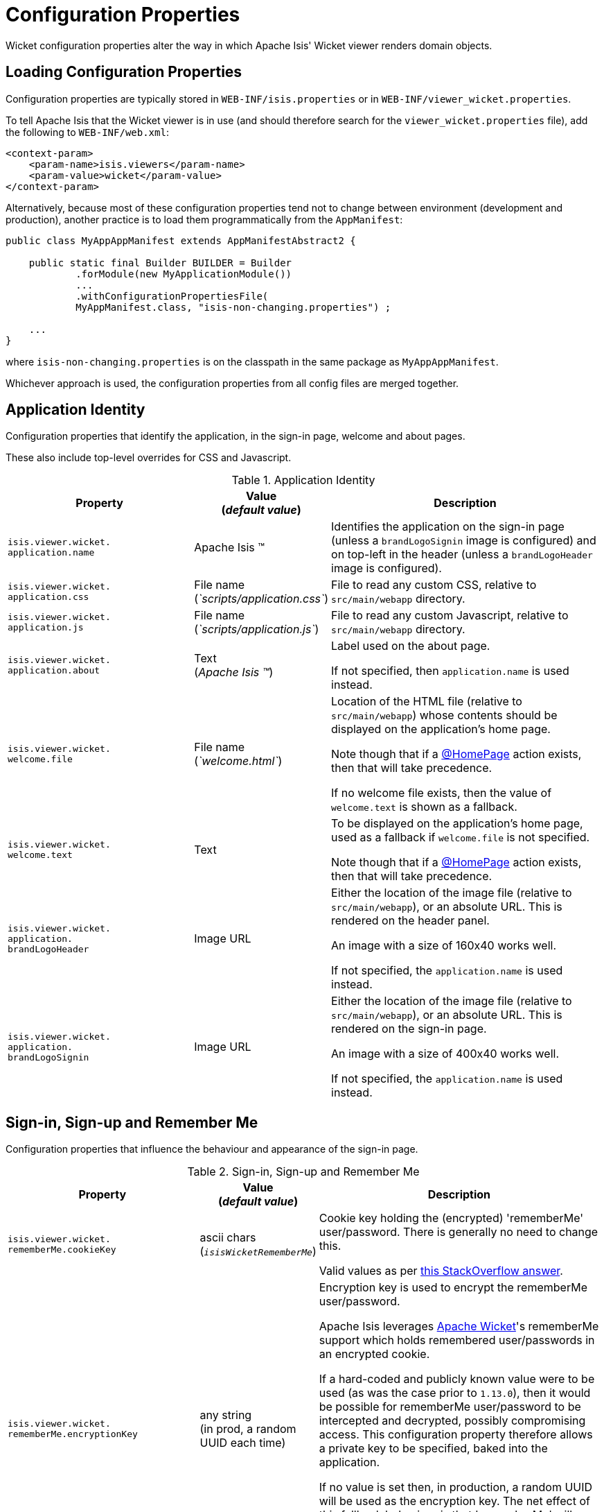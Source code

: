 [[_ugvw_configuration-properties]]
= Configuration Properties
:Notice: Licensed to the Apache Software Foundation (ASF) under one or more contributor license agreements. See the NOTICE file distributed with this work for additional information regarding copyright ownership. The ASF licenses this file to you under the Apache License, Version 2.0 (the "License"); you may not use this file except in compliance with the License. You may obtain a copy of the License at. http://www.apache.org/licenses/LICENSE-2.0 . Unless required by applicable law or agreed to in writing, software distributed under the License is distributed on an "AS IS" BASIS, WITHOUT WARRANTIES OR  CONDITIONS OF ANY KIND, either express or implied. See the License for the specific language governing permissions and limitations under the License.
:_basedir: ../../
:_imagesdir: images/


Wicket configuration properties alter the way in which Apache Isis' Wicket viewer renders domain objects.

== Loading Configuration Properties

Configuration properties are typically stored in `WEB-INF/isis.properties` or in `WEB-INF/viewer_wicket.properties`.

To tell Apache Isis that the Wicket viewer is in use (and should therefore search for the `viewer_wicket.properties` file), add the following to `WEB-INF/web.xml`:

[source, xml]
----
<context-param>
    <param-name>isis.viewers</param-name>
    <param-value>wicket</param-value>
</context-param>
----

Alternatively, because most of these configuration properties tend not to change between environment (development and production), another practice is to load them programmatically from the `AppManifest`:

[source,java]
----
public class MyAppAppManifest extends AppManifestAbstract2 {

    public static final Builder BUILDER = Builder
            .forModule(new MyApplicationModule())
            ...
            .withConfigurationPropertiesFile(
            MyAppManifest.class, "isis-non-changing.properties") ;

    ...
}
----

where `isis-non-changing.properties` is on the classpath in the same package as `MyAppAppManifest`.

Whichever approach is used, the configuration properties from all config files are merged together.


[[_ugvw_configuration-properties_application]]
== Application Identity

Configuration properties that identify the application, in the sign-in page, welcome and about pages.

These also include top-level overrides for CSS and Javascript.

.Application Identity
[cols="2a,1,3a", options="header"]
|===
|Property
|Value +
(_default value_)
|Description

|`isis.viewer.wicket.` +
`application.name`
|Apache Isis ™
|Identifies the application on the sign-in page (unless a `brandLogoSignin` image is configured) and on top-left in the header (unless a `brandLogoHeader` image is configured).

|`isis.viewer.wicket.` +
`application.css`
|File name +
(_`scripts/application.css`_)
|File to read any custom CSS, relative to `src/main/webapp` directory.

|`isis.viewer.wicket.` +
`application.js`
|File name +
(_`scripts/application.js`_)
|File to read any custom Javascript, relative to `src/main/webapp` directory.

|`isis.viewer.wicket.` +
`application.about`
|Text +
(_Apache Isis ™_)
|Label used on the about page.

If not specified, then `application.name` is used instead.

|`isis.viewer.wicket.` +
`welcome.file`
|File name +
(_`welcome.html`_)
|Location of the HTML file (relative to `src/main/webapp`) whose contents should be displayed on the application's home page.

Note though that if a xref:../../guides/rgant/rgant.adoc#_rgant-HomePage[@HomePage] action exists, then that will take precedence.

If no welcome file exists, then the value of `welcome.text` is shown as a fallback.

|`isis.viewer.wicket.` +
`welcome.text`
|Text
|To be displayed on the application's home page, used as a fallback if `welcome.file` is not specified.

Note though that if a xref:../../guides/rgant/rgant.adoc#_rgant-HomePage[@HomePage] action exists, then that will take precedence.


|`isis.viewer.wicket.` +
`application.` +
`brandLogoHeader`
|Image URL
|Either the location of the image file (relative to `src/main/webapp`), or an absolute URL.
This is rendered on the header panel.

An image with a size of 160x40 works well.

If not specified, the `application.name` is used instead.


|`isis.viewer.wicket.` +
`application.` +
`brandLogoSignin`
|Image URL
|Either the location of the image file (relative to `src/main/webapp`), or an absolute URL.
This is rendered on the sign-in page.

An image with a size of 400x40 works well.

If not specified, the `application.name` is used instead.


|===






[[_ugvw_configuration-properties_sign-in]]
== Sign-in, Sign-up and Remember Me

Configuration properties that influence the behaviour and appearance of the sign-in page.

.Sign-in, Sign-up and Remember Me
[cols="2a,1,3a", options="header"]
|===
|Property
|Value +
(_default value_)
|Description

|`isis.viewer.wicket.` +
`rememberMe.cookieKey`
| ascii chars +
(`_isisWicketRememberMe_`)
|Cookie key holding the (encrypted) 'rememberMe' user/password.  There is generally no need to
change this.  +

Valid values as per link:http://stackoverflow.com/a/1969339/56880[this StackOverflow answer].

|`isis.viewer.wicket.` +
`rememberMe.encryptionKey`
| any string +
(in prod, a random UUID each time)
|Encryption key is used to encrypt the rememberMe user/password.  +

Apache Isis leverages link:http://wicket.apache.org[Apache Wicket]'s rememberMe support which holds remembered
user/passwords in an encrypted cookie.

If a hard-coded and publicly known value were to be used (as was the case prior to `1.13.0`), then it would be possible for rememberMe user/password to be intercepted and decrypted, possibly compromising access.
This configuration property therefore allows a private key to be specified, baked into the application.

If no value is set then, in production, a random UUID will be used as the encryption key.
The net effect of this fallback behaviour is that 'rememberMe' will work, but only until the webapp is restarted (after which the end-user will have to log in again.
In prototype mode, though, a fixed key will still be used; this saves the developer having to login each time.

|`isis.viewer.wicket.` +
`rememberMe.suppress`
| `true`,`false` +
(`_false_`)
|Whether to suppress "remember me" checkbox on the login page.

Further discussion xref:ugvw.adoc#_ugvw_configuration-properties_sign-in_remember-me[below].

|`isis.viewer.wicket.` +
`suppressPasswordReset`
| `true`,`false` +
(`_false_`)
|If user registration is enabled, whether to suppress the "password reset" link on the login page.

Further discussion xref:ugvw.adoc#_ugvw_configuration-properties_sign-in_password-reset[below].

|`isis.viewer.wicket.` +
`suppressRememberMe`
| `true`,`false` +
(`_false_`)
|Whether to suppress "remember me" checkbox on the login page.

Further discussion xref:ugvw.adoc#_ugvw_configuration-properties_sign-in_remember-me[below].

[NOTE]
====
(Deprecated in `1.13.0`, replaced by `rememberMe.suppress`).
====


|`isis.viewer.wicket.` +
`suppressSignUp`
| `true`,`false` +
(`_false_`)
|Whether to suppress "sign-up" link.

Note though that user registration services must also be configured.

Further discussion xref:ugvw.adoc#_ugvw_configuration-properties_sign-in_sign-up[below].


|===



[[_ugvw_configuration-properties_sign-in_remember-me]]
=== Remember Me

The 'remember me' checkbox on the login page can be suppressed, if required, by setting a configuration flag:

[source,ini]
----
isis.viewer.wicket.rememberMe.suppress=true
----


With 'remember me' not suppressed (the default):

image::{_imagesdir}suppress-remember-me/login-page-default.png[width="300px",link="{_imagesdir}suppress-remember-me/login-page-default.png"]

and with the checkbox suppressed:

image::{_imagesdir}suppress-remember-me/login-page-suppress-remember-me.png[width="300px",link="{_imagesdir}suppress-remember-me/login-page-suppress-remember-me.png"]






[[_ugvw_configuration-properties_sign-in_sign-up]]
=== Sign-up

If user registration has been configured, then the Wicket viewer allows the user to sign-up a new account and to reset their password from the login page.

The 'sign up' link can be suppressed, if required, by setting a configuration flag.

[source,ini]
----
isis.viewer.wicket.suppressSignUp=true
----


With 'sign up' not suppressed (the default):

image::{_imagesdir}suppress-sign-up/login-page-default.png[width="300px",link="{_imagesdir}suppress-sign-up/login-page-default.png"]

and with the link suppressed:

image::{_imagesdir}suppress-sign-up/login-page-suppress-sign-up.png[width="300px",link="{_imagesdir}suppress-sign-up/login-page-suppress-sign-up.png"]



[[_ugvw_configuration-properties_sign-in_password-reset]]
=== Password Reset

If user registration has been configured, then the Wicket viewer allows the user to sign-up a new account and to reset their password from the login page.

The 'password reset' link can be suppressed, if required, by setting a configuration flag:

[source,ini]
----
isis.viewer.wicket.suppressPasswordReset=true
----


With 'password reset' not suppressed (the default):

image::{_imagesdir}suppress-password-reset/login-page-default.png[width="300px",link="{_imagesdir}suppress-password-reset/login-page-default.png"]

and with the link suppressed:

image::{_imagesdir}suppress-password-reset/login-page-suppress-password-reset.png[width="300px",link="{_imagesdir}suppress-password-reset/login-page-suppress-password-reset.png"]






[[_ugvw_configuration-properties_header-and-footer]]
== Header and Footer

Configuration properties that influence the appearance of the header and footer panels.

See also the xref:ugvw.adoc#_ugvw_configuration-properties_bookmarks-and-breadcrumbs[bookmarks and breadcrumbs] and xref:ugvw.adoc#_ugvw_configuration-properties_themes
[themes] configuration properties, because these also control UI elements that appear on the header/footer panels.

.Header and Footer
[cols="2a,1,3a", options="header"]
|===
|Property
|Value +
(_default value_)
|Description


|`isis.viewer.wicket.+`
`credit.1.image`
|File path
|File path to a logo image for the first credited organisation, relative to `src/main/webapp` directory.

For example: +
`/images/apache-isis/logo-48x48.png`.

Either/both of `name` and `image` must be defined for the credit to be rendered in the footer.

|`isis.viewer.wicket.+`
`credit.1.name`
|String
|Name of the first credited organisation.

For example: "Apache Isis"

Either/both of `name` and `image` must be defined for the credit to be rendered in the footer.

|`isis.viewer.wicket.+`
`credit.1.url`
|URL
|URL to the website of the first credited organisation.

For example: +
`http://isis.apache.org`.

Optional.

|`isis.viewer.wicket.+`
`credit.2.image`
|File path
|File path to a logo image for the second credited organisation, relative to `src/main/webapp` directory.

Either/both of `name` and `image` must be defined for the credit to be rendered in the footer.

|`isis.viewer.wicket.+`
`credit.2.name`
|String
|Name of the second credited organisation.

Either/both of `name` and `image` must be defined for the credit to be rendered in the footer.

|`isis.viewer.wicket.+`
`credit.2.url`
|URL
|URL to the website of the second credited organisation.

Optional.

|`isis.viewer.wicket.+`
`credit.3.image`
|File path
|File path to a logo image for the third credited organisation, relative to `src/main/webapp` directory.

Either/both of `name` and `image` must be defined for the credit to be rendered in the footer.

|`isis.viewer.wicket.+`
`credit.3.name`
|String
|Name of the third credited organisation.

Either/both of `name` and `image` must be defined for the credit to be rendered in the footer.

|`isis.viewer.wicket.+`
`credit.3.url`
|URL
|URL to the website of the third credited organisation.

Optional.

|
|

|===



[[_ugvw_configuration-properties_presentation]]
== Presentation

These configuration properties that effect the overall presentation and appearance of the viewer.

[NOTE]
====
Some of the properties below use the prefix `isis.viewers.` (rather than the usual `isis.viewer.wicket.`).
====

.Presentation
[cols="2a,1,3a", options="header"]
|===
|Property
|Value +
(default value)
|Description


|`isis.viewers.` +
`collectionLayout.` +
`defaultView`
|`hidden`, `table` +
(`hidden`)
|Default for the default view for all (parented) collections if not explicitly specified using xref:../rgant/rgant.adoc#_rgant-CollectionLayout_defaultView[`@CollectionLayout#defaultView()`]

By default the framework renders (parented) collections as "hidden", ie collapsed.
These can be overridden on a case-by-case basis using the xref:../rgant/rgant.adoc#_rgant-CollectionLayout_defaultView[`@CollectionLayout#defaultView()`] or the corresponding `<collectionLayout defaultView="...">` element in the `Xxx.layout.xml` layout file.

If the majority of collections should be displayed as "table" form, then it is more convenient to specify the default view globally.


|`isis.viewers.` +
`paged.parented`
|positive integer (12)
|Default page size for parented collections (as owned by an object, eg `Customer#getOrders()`)


|`isis.viewers.` +
`paged.standalone`
|positive integer (25)
|Default page size for standalone collections (as returned from an action invocation)


|`isis.viewers.` +
`propertyLayout.` +
`labelPosition`
|`TOP`, `LEFT` +
(`LEFT`)
|Default for label position for all properties if not explicitly specified using xref:../rgant/rgant.adoc#_rgant-PropertyLayout_labelPosition[`@PropertyLayout#labelPosition()`]


If you want a consistent look-n-feel throughout the app, eg all property labels to the top, then it'd be rather frustrating to have to annotate every property.

If these are not present then Apache Isis will render according to internal defaults.
At the time of writing, this means labels are to the left for all datatypes except multiline strings.


|`isis.viewer.wicket.` +
`maxTitleLength` +
`InParentedTables`
| +ve integer +
(`_12_`)
| See further discussion (immediately below).

|`isis.viewer.wicket.` +
`maxTitleLength` +
`InStandaloneTables`
| +ve integer, +
(`_12_`)
| See further discussion (immediately below).

|`isis.viewer.wicket.` +
`maxTitleLengthInTables`
| +ve integer, +
(`_12_`)
| See further discussion (immediately below).

|`isis.viewer.wicket.` +
`promptStyle`
|`dialog`,`inline`, +
`inline_as_if_edit` +
(`inline`)
| whether the prompt for editing a domain object property or invoking an action (associated with a property) is shown inline within the property's form, or instead shown in a modal dialog box.
For actions, `inline_as_if_edit` will suppress the action's button, and instead let the action be invoked as if editing the property.
The net effect is that being able to "edit" complex properties with multiple parts (eg a date) using a multi-argument editor (this editor, in fact, being the action's argument panel).

The property can be overridden on a property-by-property basis using xref:../rgant/rgant.adoc#_rgant-PropertyLayout_promptStyle[`@Property#promptStyle()`]) or  xref:../rgant/rgant.adoc#_rgant-ActionLayout_promptStyle[`@Action#promptStyle()`]).

Note that `inline_as_if_edit` does not make sense for a configuration property default, and will instead be interpreted as `inline`.





|===


Objects whose title is overly long can be cumbersome in titles.
The Wicket viewer has a xref:../ugvw/ugvw.adoc#_ugvw_features_titles-in-tables[mechanism to automatically shorten] the titles of objects specified using `@Title`.
As an alternative/in addition, the viewer can also be configured to simply truncate titles longer than a certain length.

The properties themselves are:

[source,ini]
----
isis.viewer.wicket.maxTitleLengthInStandaloneTables=20
isis.viewer.wicket.maxTitleLengthInParentedTables=8
----

If you wish to use the same value in both cases, you can also specify just:

[source,ini]
----
isis.viewer.wicket.maxTitleLengthInTables=15
----

This is used as a fallback if the more specific properties are not provided.

If no properties are provided, then the Wicket viewer defaults to abbreviating titles to a length of `12`.







[[_ugvw_configuration-properties_bookmarks-and-breadcrumbs]]
== Bookmarks and Breadcrumbs

These configuration properties enable or disable the mechanisms for locating previously accessed objects.

.Bookmarks and Breadcrumbs
[cols="2a,1,3a", options="header"]
|===
|Property
|Value +
(_default value_)
|Description

|`isis.viewer.wicket.` +
`bookmarkedPages.maxSize`
| +ve int +
(`_15_`)
| number of pages to bookmark

|`isis.viewer.wicket.` +
`bookmarkedPages.showChooser`
| +ve int +
(`_15_`)
| whether to show the bookmark panel (top-left in the Wicket viewer)

|`isis.viewer.wicket.` +
`breadcrumbs.showChooser`
| `true`,`false` +
(`_true_`)
| Whether to show chooser for Breadcrumbs (bottom-left footer in the Wicket viewer)



|===




[[_ugvw_configuration-properties_themes]]
== Themes

These configuration properties control the switching of themes.

.Themes
[cols="2a,1,3a", options="header"]
|===
|Property
|Value +
(default value)
|Description

|`isis.viewer.wicket.` +
`themes.enabled`
| comma separated list ...
| ... of bootswatch themes.  Only applies if `themes.showChooser`==`true`.

See further discussion below.

|`isis.viewer.wicket.` +
`themes.showChooser`
| `true`,`false` +
(`_false_`)
| Whether to show chooser for Bootstrap themes.

See further discussion below.

|`isis.viewer.wicket.` +
`themes.default`
| bootswatch theme name +
(`_Flatly_`)
| Which Bootstrap theme to use by default.


|===



The Wicket viewer uses link:http://getbootstrap.com/[Bootstrap] styles and components (courtesy of the https://github.com/l0rdn1kk0n/wicket-bootstrap[Wicket Bootstrap] integration).

By default the viewer uses the "Flatly" theme from http://bootswatch.com[bootswatch.com].
This can be overridden using the following configuration property:

[source,ini]
----
isis.viewer.wicket.themes.initial=Darky
----

The end-user can also be given the choice of changing the theme:

[source,ini]
----
isis.viewer.wicket.themes.showChooser=true
----

.Example 1
image::{_imagesdir}theme-chooser/example-1.png[width="720px",link="{_imagesdir}theme-chooser/example-1.png"]


.Example 2:
image::{_imagesdir}theme-chooser/example-2.png[width="720px",link="{_imagesdir}theme-chooser/example-2.png"]


It is also possible to restrict the themes shown to some subset of those in bootswatch.
This is done using a further
property:

[source,ini]
----
isis.viewer.wicket.themes.enabled=bootstrap-theme,Cosmo,Flatly,Darkly,Sandstone,United
----

where the value is the list of themes (from http://bootswatch.com[bootswatch.com]) to be made available.

[TIP]
====
You can also develop and install a custom themes (eg to fit your company's look-n-feel/interface guidelines); see the xref:../ugvw/ugvw.adoc#_ugvw_extending_custom-bootstrap-theme[Extending] chapter for further details.
====



[[_ugvw_configuration-properties_date-formatting]]
== Date Formatting & Date Picker

These configuration properties influence the way in which date/times are rendered and can be selected using the date/time pickers.

.Date Formatting & Date Picker
[cols="2a,1,3a", options="header"]
|===
|Property
|Value +
(_default value_)
|Description


|`isis.viewer.wicket.` +
`datePattern`
| date format +
(`dd-MM-yyyy`)
|The `SimpleDateFormat` used to render dates.  For the date picker (which uses `moment.js` library), this is converted dynamically into the corresponding `moment.js` format.

|`isis.viewer.wicket.` +
`dateTimePattern`
| date/time format +
(`dd-MM-yyyy HH:mm`)
|The `SimpleDateFormat` used to render date/times.  For the date picker (which uses `moment.js` library), this is
converted dynamically into the corresponding `moment.js` format.

|`isis.viewer.wicket.` +
`datePicker.maxDate`
| ISO format date +
(`2100-01-01T00:00:00.000Z`)
|Specifies a maximum date after which dates may not be specified.

See link:http://eonasdan.github.io/bootstrap-datetimepicker/Options/#maxdate[datetimepicker reference docs] for
further details.  The string must be in ISO date format (see link:https://github.com/moment/moment/issues/1407[here]
for further details).

|`isis.viewer.wicket.` +
`datePicker.minDate`
| ISO format date +
(`1900-01-01T00:00:00.000Z`)
|Specifies a minimum date before which dates may not be specified.

See link:http://eonasdan.github.io/bootstrap-datetimepicker/Options/#mindate[datetimepicker reference docs] for
further details.  The string must be in ISO date format (see link:https://github.com/moment/moment/issues/1407[here]
for further details).


|`isis.viewer.wicket.` +
`timestampPattern`
| date/time format +
(`yyyy-MM-dd HH:mm:ss.SSS`)
|The `SimpleDateFormat` used to render timestamps.




|===


[[_ugvw_configuration-properties_debugging]]
== Debugging

These configuration properties can assist with debugging the behaviour of the Wicket viewer itself.

.Debugging
[cols="2a,1,3a", options="header"]
|===
|Property
|Value +
(_default value_)
|Description

|`isis.viewer.wicket.` +
`ajaxDebugMode`
| `true`,`false` +
(`_false_`)
| whether the Wicket debug mode should be enabled.

|`isis.viewer.wicket.` +
`developmentUtilities.enable`
| `true`,`false` +
(`_false_`)
| when running in production mode, whether to show enable the Wicket development utilities anyway.
From a UI perspective, this will cause the DebugBar to be shown (top-right).

If running in prototyping mode, the development utilities (debug bar) is always enabled.
This feature is primarily just to help track any memory leakage issues that might be suspected when running in production.

|`isis.viewer.wicket.` +
`liveReloadUrl`
| URL
|Specifies the URL if xref:../dg/dg.adoc#__dg_ide_intellij_advanced_gradle-liveReload[live reload] is set up, eg: +

`http://localhost:35729/livereload.js?snipver=1`

|`isis.viewer.wicket.` +
`stripWicketTags`
| `true`,`false` +
(`_true_`)
| Whether to force Wicket tags to be stripped in prototype/development mode.

[NOTE]
====
In 1.7.0 and earlier, the behaviour is different; the Apache Isis Wicket viewer will preserve wicket tags when running in Apache Isis' prototype/development mode, but will still strip wicket tags in Apache Isis' server/deployment mode.

We changed the behaviour in 1.8.0 because we found that Internet Explorer can be sensitive to the presence of Wicket tags.
====

|`isis.viewer.wicket.` +
`wicketSourcePlugin`
| `true`,`false` +
(`_false_`)
| Whether the WicketSource plugin should be enabled; by default it is not enabled.

[WARNING]
====
Enabling this setting can significantly slow down rendering performance of the Wicket viewer.
====

|===









[[_ugvw_configuration-properties_presentation]]
== Feature Toggles

These configuration properties are used to enable/disable features that are either on the way to becoming the default behaviour (but can temporarily be disabled) or conversely for features that are to be removed (but can temporarily be left as enabled).

.Feature Toggles
[cols="2a,1,3a", options="header"]
|===
|Property
|Value +
(_default value_)
|Description

|`isis.viewer.wicket.` +
`disableDependent` +
`ChoiceAutoSelection`
| `true`,`false` +
(`_false_`)
| For dependent choices, whether to automatically select the first dependent (eg subcategory) when the parameter on which it depends (category) changes.

|`isis.viewer.wicket.` +
`disableModalDialogs`
| `true`,`false` +
(`_false_`)
|No longer supported.

|`isis.viewer.wicket.` +
`preventDoubleClick` +
`ForFormSubmit`
| `true`,`false` +
(`_true_`)
| Whether to disable a form submit button after it has been clicked, to prevent users causing an error if they do a double click.

|`isis.viewer.wicket.` +
`preventDoubleClick` +
`ForNoArgAction`
| `true`,`false` +
(`_true_`)
| Whether to disable a no-arg action button after it has been clicked, to prevent users causing an error if they do a double click.


|`isis.viewer.wicket.` +
`redirectEvenIfSameObject`
| `true`,`false` +
(`_false_`)
| By default, an action invocation that returns the same object will result in the page being updated.
The same is true for property edits.

If this setting is enabled, then the viewer will always render to a new page.

[NOTE]
====
Note that the default behaviour is new in `1.15.0`, providing a better end-user experience.
Setting this option retains the behaviour of the viewer pre-`1.15.0`.
====

|`isis.viewer.wicket.` +
`regularCase`
| `true`,`false` +
(`_false_`)
| Ignored for 1.8.0+; in earlier versions forced regular case rather than title case in the UI

|`isis.viewer.wicket.` +
`replaceDisabledTag`- +
`WithReadonlyTag`
| `true`,`false` +
(`_true_`)
| Whether to replace 'disabled' tag with 'readonly' (for link:https://www.w3.org/TR/2014/REC-html5-20141028/forms.html#the-readonly-attribute[w3 spec]-compliant browsers such as for Firefox and Chrome 54+) which prevent copy from 'disabled' fields.

|`isis.viewer.wicket.` +
`useIndicatorForFormSubmit`
| `true`,`false` +
(`_true_`)
| Whether to show an indicator for a form submit button that it has been clicked.

|`isis.viewer.wicket.` +
`useIndicatorForNoArgAction`
| `true`,`false` +
(`_true_`)
| Whether to show an indicator for a no-arg action button that it has been clicked.

|`isis.viewer.wicket.` +
`dialogMode`
| `sidebar`,`modal` +
(`_sidebar_`)
| Whether action prompts with a style of `DIALOG` - as in, `@ActionLayout(promptStyle="DIALOG")` - should be rendered using a sidebar or alternatively in a modal dialog box.



|===


